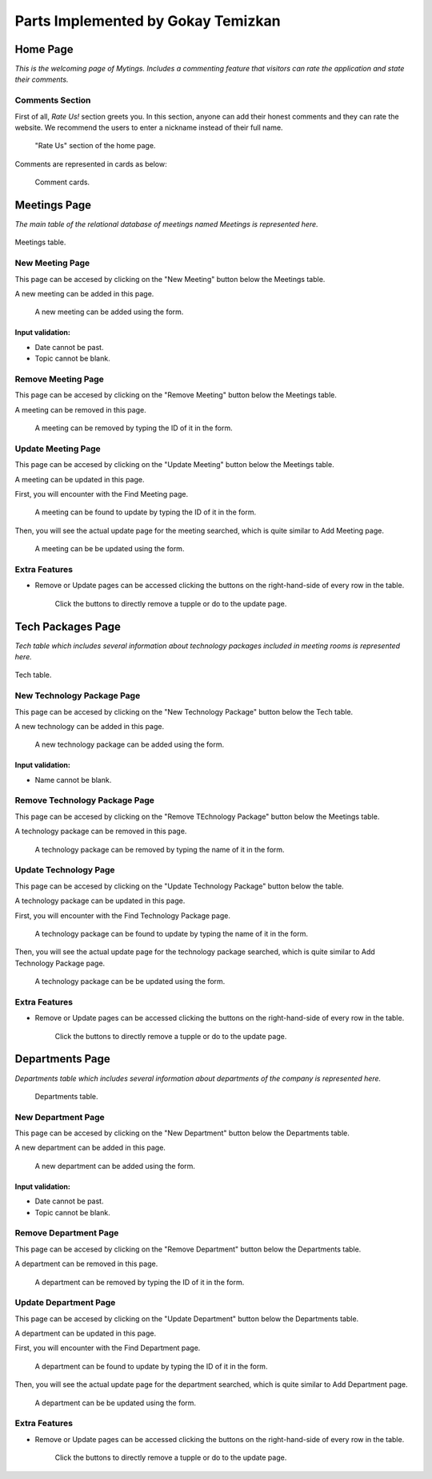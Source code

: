 Parts Implemented by Gokay Temizkan
===================================
Home Page
---------

*This is the welcoming page of Mytings. Includes a commenting feature that visitors can rate the application and state their comments.*

Comments Section
~~~~~~~~~~~~~~~~

First of all, *Rate Us!* section greets you. In this section, anyone can add their honest comments and they can rate the website.
We recommend the users to enter a nickname instead of their full name.
	
	.. figure:: home_page_rate_us.png
		  :scale: 30 %
		  :alt: map to buried treasure
		  :align: center

		  "Rate Us" section of the home page.
		  
Comments are represented in cards as below:

	.. figure:: home_page_cards.png
		  :scale: 40 %
		  :alt: map to buried treasure
		  :align: center

		  Comment cards.
		  
Meetings Page
-------------

*The main table of the relational database of meetings named Meetings is represented here.*

.. figure:: meetings_page_table.png
		  :scale: 30 %
		  :alt: map to buried treasure
		  :align: center
		  

		  Meetings table.

New Meeting Page
~~~~~~~~~~~~~~~~

This page can be accesed by clicking on the "New Meeting" button below the Meetings table.

A new meeting can be added in this page.

	.. figure:: meetings_page_add.png
			  :scale: 40 %
			  :alt: map to buried treasure
			  :align: center

			  A new meeting can be added using the form.
			  
Input validation:
+++++++++++++++++

* Date cannot be past.
* Topic cannot be blank.

Remove Meeting Page
~~~~~~~~~~~~~~~~~~~

This page can be accesed by clicking on the "Remove Meeting" button below the Meetings table.

A meeting can be removed in this page.

	.. figure:: meetings_page_remove.png
			  :scale: 50 %
			  :alt: map to buried treasure
			  :align: center

			  A meeting can be removed by typing the ID of it in the form.

Update Meeting Page
~~~~~~~~~~~~~~~~~~~

This page can be accesed by clicking on the "Update Meeting" button below the Meetings table.

A meeting can be updated in this page.

First, you will encounter with the Find Meeting page.

	.. figure:: meetings_page_update_find.png
			  :scale: 40 %
			  :alt: map to buried treasure
			  :align: center

			  A meeting can be found to update by typing the ID of it in the form.

Then, you will see the actual update page for the meeting searched, which is quite similar to Add Meeting page.

	.. figure:: meetings_page_update.png
			  :scale: 40 %
			  :alt: map to buried treasure
			  :align: center

			  A meeting can be be updated using the form.

Extra Features
~~~~~~~~~~~~~~

* Remove or Update pages can be accessed clicking the buttons on the right-hand-side of every row in the table.

	.. figure:: meetings_page_extras.png
			  :scale: 50 %
			  :alt: map to buried treasure
			  :align: center

			  Click the buttons to directly remove a tupple or do to the update page.

Tech Packages Page
-------------

*Tech table which includes several information about technology packages included in meeting rooms is represented here.*

.. figure:: tech_page_table.png
		  :scale: 30 %
		  :alt: map to buried treasure
		  :align: center

		  Tech table.

New Technology Package Page
~~~~~~~~~~~~~~~~~~~~~~~~~~~


This page can be accesed by clicking on the "New Technology Package" button below the Tech table.

A new technology can be added in this page.

	.. figure:: tech_page_add.png
			  :scale: 40 %
			  :alt: map to buried treasure
			  :align: center

			  A new technology package can be added using the form.
			  
Input validation:
+++++++++++++++++

* Name cannot be blank.

Remove Technology Package Page
~~~~~~~~~~~~~~~~~~~

This page can be accesed by clicking on the "Remove TEchnology Package" button below the Meetings table.

A technology package can be removed in this page.

	.. figure:: tech_page_remove.png
			  :scale: 50 %
			  :alt: map to buried treasure
			  :align: center

			  A technology package can be removed by typing the name of it in the form.

Update Technology Page
~~~~~~~~~~~~~~~~~~~

This page can be accesed by clicking on the "Update Technology Package" button below the table.

A technology package can be updated in this page.

First, you will encounter with the Find Technology Package page.

	.. figure:: tech_page_update_find.png
			  :scale: 40 %
			  :alt: map to buried treasure
			  :align: center

			  A technology package can be found to update by typing the name of it in the form.

Then, you will see the actual update page for the technology package searched, which is quite similar to Add Technology Package page.

	.. figure:: tech_page_update.png
			  :scale: 40 %
			  :alt: map to buried treasure
			  :align: center

			  A technology package can be be updated using the form.

Extra Features
~~~~~~~~~~~~~~

* Remove or Update pages can be accessed clicking the buttons on the right-hand-side of every row in the table.

	.. figure:: meetings_page_extras.png
			  :scale: 50 %
			  :alt: map to buried treasure
			  :align: center

			  Click the buttons to directly remove a tupple or do to the update page.

Departments Page
-------------

*Departments table which includes several information about departments of the company is represented here.*

	.. figure:: departments_page_table.png
		  :scale: 30 %
		  :alt: map to buried treasure
		  :align: center
		  

		  Departments table.

New Department Page
~~~~~~~~~~~~~~~~~~~

This page can be accesed by clicking on the "New Department" button below the Departments table.

A new department can be added in this page.

	.. figure:: departments_page_add.png
			  :scale: 40 %
			  :alt: map to buried treasure
			  :align: center

			  A new department can be added using the form.
			  
Input validation:
+++++++++++++++++

* Date cannot be past.
* Topic cannot be blank.

Remove Department Page
~~~~~~~~~~~~~~~~~~~~~~

This page can be accesed by clicking on the "Remove Department" button below the Departments table.

A department can be removed in this page.

	.. figure:: departments_remove.png
			  :scale: 50 %
			  :alt: map to buried treasure
			  :align: center

			  A department can be removed by typing the ID of it in the form.

Update Department Page
~~~~~~~~~~~~~~~~~~~~~~

This page can be accesed by clicking on the "Update Department" button below the Departments table.

A department can be updated in this page.

First, you will encounter with the Find Department page.

	.. figure:: departments_page_update_find.png
			  :scale: 40 %
			  :alt: map to buried treasure
			  :align: center

			  A department can be found to update by typing the ID of it in the form.

Then, you will see the actual update page for the department searched, which is quite similar to Add Department page.

	.. figure:: departments_page_update.png
			  :scale: 40 %
			  :alt: map to buried treasure
			  :align: center

			  A department can be be updated using the form.

Extra Features
~~~~~~~~~~~~~~

* Remove or Update pages can be accessed clicking the buttons on the right-hand-side of every row in the table.

	.. figure:: meetings_page_extras.png
			  :scale: 50 %
			  :alt: map to buried treasure
			  :align: center

			  Click the buttons to directly remove a tupple or do to the update page.
